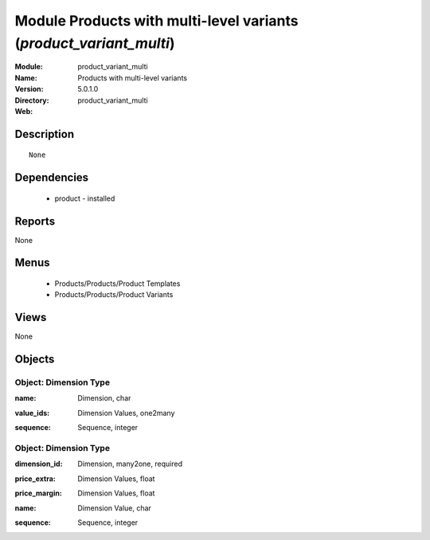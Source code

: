 
Module Products with multi-level variants (*product_variant_multi*)
===================================================================
:Module: product_variant_multi
:Name: Products with multi-level variants
:Version: 5.0.1.0
:Directory: product_variant_multi
:Web: 

Description
-----------

::

  None

Dependencies
------------

 * product - installed

Reports
-------

None


Menus
-------

 * Products/Products/Product Templates
 * Products/Products/Product Variants

Views
-----


None



Objects
-------

Object: Dimension Type
######################

.. index::
  single: Dimension Type object
.. 


:name: Dimension, char



.. index::
  single: name field
.. 




:value_ids: Dimension Values, one2many



.. index::
  single: value_ids field
.. 




:sequence: Sequence, integer



.. index::
  single: sequence field
.. 



Object: Dimension Type
######################

.. index::
  single: Dimension Type object
.. 


:dimension_id: Dimension, many2one, required



.. index::
  single: dimension_id field
.. 




:price_extra: Dimension Values, float



.. index::
  single: price_extra field
.. 




:price_margin: Dimension Values, float



.. index::
  single: price_margin field
.. 




:name: Dimension Value, char



.. index::
  single: name field
.. 




:sequence: Sequence, integer



.. index::
  single: sequence field
.. 

